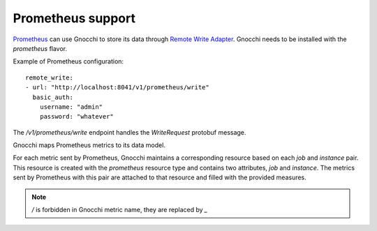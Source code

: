 ====================
 Prometheus support
====================

`Prometheus`_ can use Gnocchi to store its data through `Remote Write
Adapter`_. Gnocchi needs to be installed with the `prometheus` flavor.

Example of Prometheus configuration::

  remote_write:
  - url: "http://localhost:8041/v1/prometheus/write"
    basic_auth:
      username: "admin"
      password: "whatever"


The `/v1/prometheus/write` endpoint handles the `WriteRequest` protobuf
message.

Gnocchi maps Prometheus metrics to its data model.

For each metric sent by Prometheus, Gnocchi maintains a corresponding resource
based on each `job` and `instance` pair. This resource is created with the
`prometheus` resource type and contains two attributes, `job` and `instance`.
The metrics sent by Prometheus with this pair are attached to that resource and
filled with the provided measures.

.. note::

    `/` is forbidden in Gnocchi metric name, they are replaced by `_`

.. _`Prometheus`: https://prometheus.io/
.. _`Remote Write Adapter`: https://prometheus.io/docs/operating/configuration/#<remote_write>
